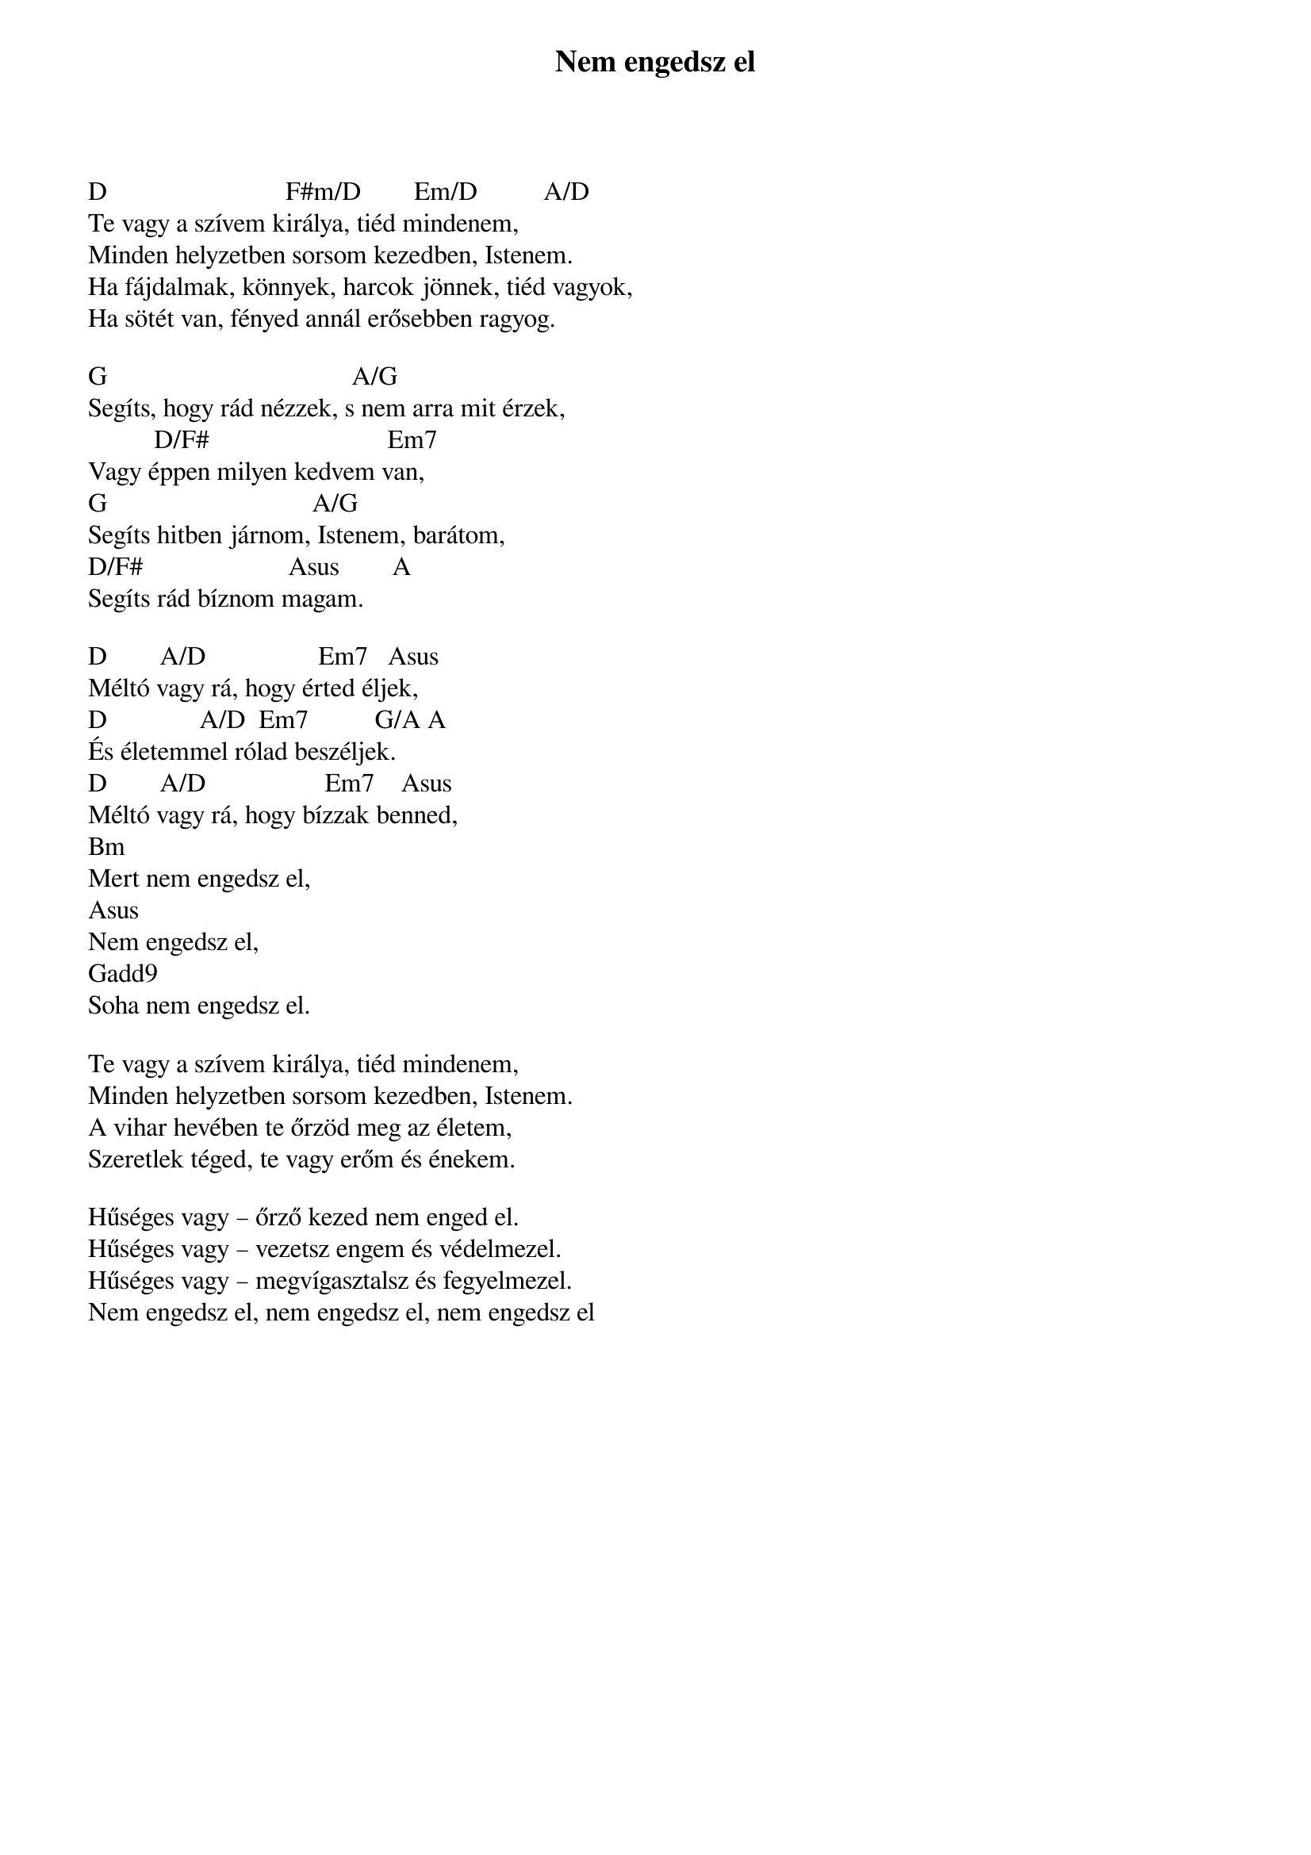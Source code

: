 {title: Nem engedsz el}
{key: D}
{tempo: 156}
{time: 4/4}
{duration: 0}


D                           F#m/D        Em/D          A/D
Te vagy a szívem királya, tiéd mindenem,
Minden helyzetben sorsom kezedben, Istenem.
Ha fájdalmak, könnyek, harcok jönnek, tiéd vagyok,
Ha sötét van, fényed annál erősebben ragyog.
 
G                                     A/G
Segíts, hogy rád nézzek, s nem arra mit érzek,
          D/F#                           Em7
Vagy éppen milyen kedvem van,
G                               A/G
Segíts hitben járnom, Istenem, barátom,
D/F#                      Asus        A
Segíts rád bíznom magam.
 
D        A/D                 Em7   Asus
Méltó vagy rá, hogy érted éljek,
D              A/D  Em7          G/A A
És életemmel rólad beszéljek.
D        A/D                  Em7    Asus
Méltó vagy rá, hogy bízzak benned,
Bm
Mert nem engedsz el,
Asus
Nem engedsz el,
Gadd9
Soha nem engedsz el.
 
Te vagy a szívem királya, tiéd mindenem,
Minden helyzetben sorsom kezedben, Istenem.
A vihar hevében te őrzöd meg az életem,
Szeretlek téged, te vagy erőm és énekem.
 
Hűséges vagy – őrző kezed nem enged el.
Hűséges vagy – vezetsz engem és védelmezel.
Hűséges vagy – megvígasztalsz és fegyelmezel.
Nem engedsz el, nem engedsz el, nem engedsz el
